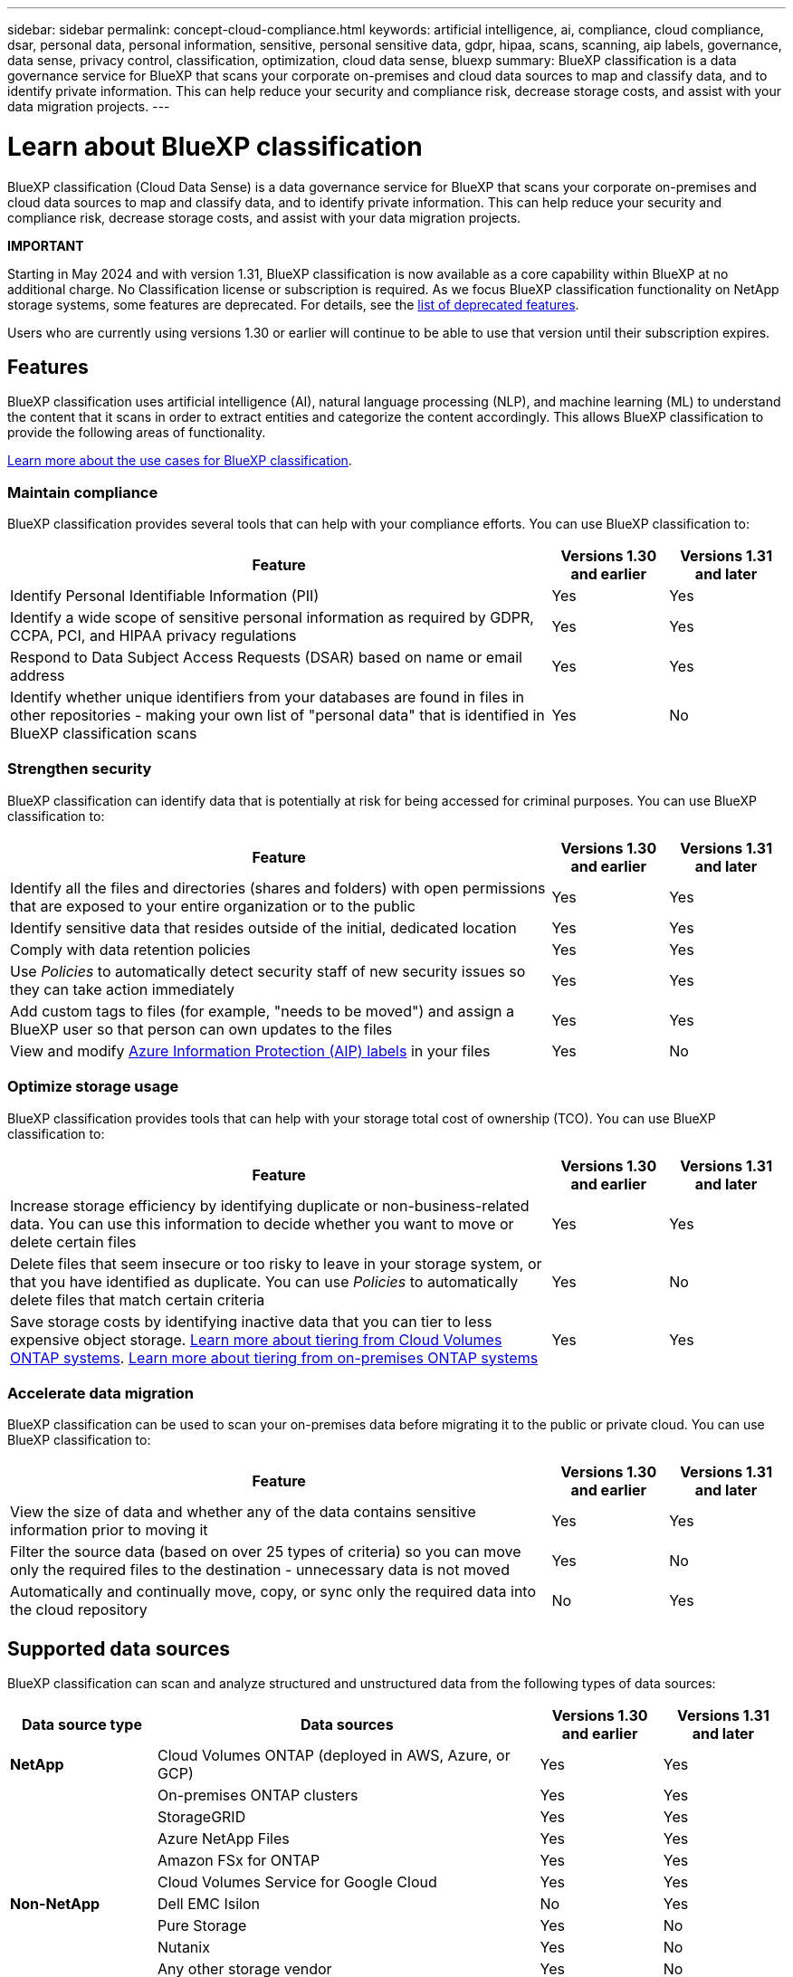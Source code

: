 ---
sidebar: sidebar
permalink: concept-cloud-compliance.html
keywords: artificial intelligence, ai, compliance, cloud compliance, dsar, personal data, personal information, sensitive, personal sensitive data, gdpr, hipaa, scans, scanning, aip labels, governance, data sense, privacy control, classification, optimization, cloud data sense, bluexp
summary: BlueXP classification is a data governance service for BlueXP that scans your corporate on-premises and cloud data sources to map and classify data, and to identify private information. This can help reduce your security and compliance risk, decrease storage costs, and assist with your data migration projects.
---

= Learn about BlueXP classification
:hardbreaks:
:nofooter:
:icons: font
:linkattrs:
:imagesdir: ./media/

[.lead]
BlueXP classification (Cloud Data Sense) is a data governance service for BlueXP that scans your corporate on-premises and cloud data sources to map and classify data, and to identify private information. This can help reduce your security and compliance risk, decrease storage costs, and assist with your data migration projects.

====
*IMPORTANT*

Starting in May 2024 and with version 1.31, BlueXP classification is now available as a core capability within BlueXP at no additional charge. No Classification license or subscription is required. As we focus BlueXP classification functionality on NetApp storage systems, some features are deprecated. For details, see the link:reference-free-paid.html[list of deprecated features].

Users who are currently using versions 1.30 or earlier will continue to be able to use that version until their subscription expires.


====

== Features

BlueXP classification uses artificial intelligence (AI), natural language processing (NLP), and machine learning (ML) to understand the content that it scans in order to extract entities and categorize the content accordingly. This allows BlueXP classification to provide the following areas of functionality.

https://bluexp.netapp.com/netapp-cloud-data-sense[Learn more about the use cases for BlueXP classification^].

=== Maintain compliance

BlueXP classification provides several tools that can help with your compliance efforts. You can use BlueXP classification to:

[cols="70,15,15",width=100%,options="header"]
|===
| Feature
| Versions 1.30 and earlier
| Versions 1.31 and later

| Identify Personal Identifiable Information (PII) | Yes | Yes
| Identify a wide scope of sensitive personal information as required by GDPR, CCPA, PCI, and HIPAA privacy regulations | Yes | Yes
| Respond to Data Subject Access Requests (DSAR) based on name or email address | Yes | Yes
| Identify whether unique identifiers from your databases are found in files in other repositories - making your own list of "personal data" that is identified in BlueXP classification scans | Yes | No

|===

=== Strengthen security

BlueXP classification can identify data that is potentially at risk for being accessed for criminal purposes. You can use BlueXP classification to:

[cols="70,15,15",width=100%,options="header"]
|===
| Feature
| Versions 1.30 and earlier
| Versions 1.31 and later

| Identify all the files and directories (shares and folders) with open permissions that are exposed to your entire organization or to the public | Yes | Yes
| Identify sensitive data that resides outside of the initial, dedicated location | Yes | Yes
| Comply with data retention policies | Yes | Yes
| Use _Policies_ to automatically detect security staff of new security issues so they can take action immediately | Yes | Yes
| Add custom tags to files (for example, "needs to be moved") and assign a BlueXP user so that person can own updates to the files | Yes | Yes
| View and modify https://azure.microsoft.com/en-us/services/information-protection/[Azure Information Protection (AIP) labels^] in your files | Yes | No
|===

=== Optimize storage usage

BlueXP classification provides tools that can help with your storage total cost of ownership (TCO). You can use BlueXP classification to:

[cols="70,15,15",width=100%,options="header"]
|===
| Feature
| Versions 1.30 and earlier
| Versions 1.31 and later

| Increase storage efficiency by identifying duplicate or non-business-related data. You can use this information to decide whether you want to move or delete certain files | Yes | Yes
| Delete files that seem insecure or too risky to leave in your storage system, or that you have identified as duplicate. You can use _Policies_ to automatically delete files that match certain criteria | Yes | No
| Save storage costs by identifying inactive data that you can tier to less expensive object storage. https://docs.netapp.com/us-en/bluexp-cloud-volumes-ontap/concept-data-tiering.html[Learn more about tiering from Cloud Volumes ONTAP systems^]. https://docs.netapp.com/us-en/bluexp-tiering/concept-cloud-tiering.html[Learn more about tiering from on-premises ONTAP systems^] | Yes | Yes
|===

=== Accelerate data migration

BlueXP classification can be used to scan your on-premises data before migrating it to the public or private cloud. You can use BlueXP classification to:

[cols="70,15,15",width=100%,options="header"]
|===
| Feature
| Versions 1.30 and earlier
| Versions 1.31 and later

| View the size of data and whether any of the data contains sensitive information prior to moving it | Yes | Yes
| Filter the source data (based on over 25 types of criteria) so you can move only the required files to the destination - unnecessary data is not moved | Yes | No
| Automatically and continually move, copy, or sync only the required data into the cloud repository | No | Yes
|===

== Supported data sources

BlueXP classification can scan and analyze structured and unstructured data from the following types of data sources:

[cols="18,47,15,15",width=100%,options="header"]
|===
| Data source type
| Data sources
| Versions 1.30 and earlier
| Versions 1.31 and later

| *NetApp* | Cloud Volumes ONTAP (deployed in AWS, Azure, or GCP) | Yes | Yes
| | On-premises ONTAP clusters | Yes | Yes
| | StorageGRID | Yes | Yes
| | Azure NetApp Files | Yes | Yes
| | Amazon FSx for ONTAP | Yes | Yes
| | Cloud Volumes Service for Google Cloud | Yes | Yes
| *Non-NetApp* | Dell EMC Isilon | No | Yes
| | Pure Storage | Yes | No
| | Nutanix | Yes | No
| | Any other storage vendor | Yes | No
| *Cloud* | Amazon S3 | Yes | No
| | Google Cloud Storage | Yes | No
| | OneDrive | Yes | No
| | SharePoint Online | Yes | No
| | SharePoint On-premises (SharePoint Server) | Yes | No
| | Google Drive | Yes | No
| *Databases* | Amazon Relational Database Service (Amazon RDS) | Yes | Yes
| | MongoDB | Yes | Yes
| | MySQL | Yes | Yes
| | Oracle | Yes | Yes
| | PostgreSQL | Yes | Yes
| | SAP HANA | Yes | Yes
| | SQL Server (MSSQL) | Yes | Yes
|===

For the versions 1.30 and earlier, databases must reside on NetApp storage.

BlueXP classification supports NFS versions 3.x, and CIFS versions 1.x, 2.0, 2.1, and 3.0.
//BlueXP classification supports NFS versions 3.x, 4.0, and 4.1, and CIFS versions 1.x, 2.0, 2.1, and 3.0.

== Cost

=== BlueXP classification costs

This cost exists for only BlueXP classification versions 1.31 and greater.

* The cost to use BlueXP classification depends on the amount of data that you're scanning. The first 1 TB of data that BlueXP classification scans in a BlueXP workspace is free for 30 days. This includes all data from all working environments and data sources. A subscription to the AWS, Azure, or GCP Marketplace, or a BYOL license from NetApp, is required to continue scanning data after that point. See https://bluexp.netapp.com/netapp-cloud-data-sense[pricing^] for details.
+
link:task-licensing-datasense.html[Learn how to license BlueXP classification^].

=== Infrastructure costs

These costs exist for all versions of BlueXP classification.

* Installing BlueXP classification in the cloud requires deploying a cloud instance, which results in charges from the cloud provider where it is deployed. See <<The BlueXP classification instance,the type of instance that is deployed for each cloud provider>>. There is no cost if you install BlueXP classification on an on-premises system.

* BlueXP classification requires that you have deployed a BlueXP Connector. In many cases you already have a Connector because of other storage and services you are using in BlueXP. The Connector instance results in charges from the cloud provider where it is deployed. See the https://docs.netapp.com/us-en/bluexp-setup-admin/task-install-connector-on-prem.html[type of instance that is deployed for each cloud provider^]. There is no cost if you install the Connector on an on-premises system.

=== Data transfer costs

These costs exist for all versions of BlueXP classification.

Data transfer costs depend on your setup. If the BlueXP classification instance and data source are in the same Availability Zone and region, then there are no data transfer costs. But if the data source, such as a Cloud Volumes ONTAP system, is in a _different_ Availability Zone or region, then you'll be charged by your cloud provider for data transfer costs. See these links for more details:

* https://aws.amazon.com/ec2/pricing/on-demand/[AWS: Amazon EC2 Pricing^]
* https://azure.microsoft.com/en-us/pricing/details/bandwidth/[Microsoft Azure: Bandwidth Pricing Details^]
* https://cloud.google.com/storage-transfer/pricing[Google Cloud: Storage Transfer Service pricing^]

== The BlueXP classification instance

When you deploy BlueXP classification in the cloud, BlueXP deploys the instance in the same subnet as the Connector. https://docs.netapp.com/us-en/bluexp-setup-admin/concept-connectors.html[Learn more about Connectors.^]
//
//NOTE: If the Connector is installed on-prem, it deploys the BlueXP classification instance in same VPC or VNet as the first Cloud Volumes ONTAP system in the request. You can install BlueXP classification on-prem as well.

image:diagram_cloud_compliance_instance.png[A diagram that shows a BlueXP instance and a BlueXP classification instance running in your cloud provider.]

Note the following about the default instance:

* In AWS, BlueXP classification runs on an https://aws.amazon.com/ec2/instance-types/m6i/[m6i.4xlarge instance^] with a 500 GiB GP2 disk. The operating system image is Amazon Linux 2. When deployed in AWS, you can choose a smaller instance size if you are scanning a small amount of data.

* In Azure, BlueXP classification runs on a link:https://docs.microsoft.com/en-us/azure/virtual-machines/dv3-dsv3-series#dsv3-series[Standard_D16s_v3 VM^] with a 500 GiB disk. The operating system image is CentOS 7.9.

* In GCP, BlueXP classification runs on an link:https://cloud.google.com/compute/docs/general-purpose-machines#n2_machines[n2-standard-16 VM^] with a 500 GiB Standard persistent disk. The operating system image is CentOS 7.9.

* In regions where the default instance isn't available, BlueXP classification runs on an alternate instance. link:reference-instance-types.html[See the alternate instance types].

* The instance is named _CloudCompliance_ with a generated hash (UUID) concatenated to it. For example: _CloudCompliance-16bb6564-38ad-4080-9a92-36f5fd2f71c7_

* Only one BlueXP classification instance is deployed per Connector.

You can also deploy BlueXP classification on a Linux host on your premises or on a host in your preferred cloud provider. The software functions exactly the same way regardless of which installation method you choose. Upgrades of BlueXP classification software is automated as long as the instance has internet access.

TIP: The instance should remain running at all times because BlueXP classification continuously scans the data.

=== Using a smaller instance type

You can deploy BlueXP classification on a system with fewer CPUs and less RAM, but there are some limitations when using these less powerful systems.

[cols="18,31,51",width=95%,options="header"]
|===
| System size
| Specs
| Limitations
| Extra Large | 32 CPUs, 128 GB RAM, 1 TiB SSD | Can scan up to 500 million files.
| Large (default) | 16 CPUs, 64 GB RAM, 500 GiB SSD | Can scan up to 250 million files.
| Medium | 8 CPUs, 32 GB RAM, 200 GiB SSD | Slower scanning, and can only scan up to 1 million files.
| Small | 8 CPUs, 16 GB RAM, 100 GiB SSD | Same limitations as "Medium", plus the ability to identify link:task-generating-compliance-reports.html#what-is-a-data-subject-access-request[data subject names] inside files is disabled.
|===

When deploying BlueXP classification in the cloud on AWS you can choose a large/medium/small instance. When deploying BlueXP classification in Azure or GCP, email ng-contact-data-sense@netapp.com for assistance if you want to use one of these alternate systems. We'll need to work with you to deploy these other cloud configurations.

When deploying BlueXP classification on-premises, just use a Linux host with the alternate specifications. You do not need to contact NetApp for assistance.

== How BlueXP classification works

At a high-level, BlueXP classification works like this:

. You deploy an instance of BlueXP classification in BlueXP.
. You enable high-level mapping or deep-level scanning on one or more data sources.
. BlueXP classification scans the data using an AI learning process.
. You use the provided dashboards and reporting tools to help in your compliance and governance efforts.

== How scans work

After you enable BlueXP classification and select the repositories that you want to scan, it immediately starts scanning the data to identify personal and sensitive data. You should focus on scanning live production data in most cases instead of backups, mirrors, or DR sites. Then BlueXP classification maps your organizational data, categorizes each file, and identifies and extracts entities and predefined patterns in the data. The result of the scan is an index of personal information, sensitive personal information, data categories, and file types.

BlueXP classification connects to the data like any other client by mounting NFS and CIFS volumes. NFS volumes are automatically accessed as read-only, while you need to provide Active Directory credentials to scan CIFS volumes.

image:diagram_cloud_compliance_scan.png["A diagram that shows a BlueXP instance and a BlueXP classification instance running in your cloud provider. The BlueXP classification instance connects to NFS and CIFS volumes, S3 buckets, OneDrive accounts, and databases to scan them."]

After the initial scan, BlueXP classification continuously scans your data in a round-robin fashion to detect incremental changes (this is why it's important to keep the instance running).

You can enable and disable scans at the volume level and at the database schema level.
//You can enable and disable scans at the bucket level, volume level, at the database schema level, at the OneDrive user level, and at the SharePoint site level.

=== What's the difference between Mapping and Classification scans

BlueXP classification enables you to run a general "mapping" scan on selected data sources. Mapping provides only a high-level overview of your data, whereas Classification provides deep-level scanning of your data. Mapping can be done on your data sources very quickly because it does not access files to see the data inside.

Many users like this functionality because they want to quickly scan their data to identify the data sources that require more research - and then they can enable classification scans only on those required data sources or volumes.

The table below shows some of the differences:

[cols="47,18,18",width=85%,options="header"]
|===
| Feature
| Classification
| Mapping

| Scan speed | Slow | Fast
| List of file types and used capacity | Yes | Yes
| Number of files and used capacity | Yes | Yes
| Age and size of files | Yes | Yes
| Ability to run a link:task-controlling-governance-data.html#data-mapping-report[Data Mapping Report] | Yes | Yes
| Data Investigation page to view file details | Yes | No
| Search for names within files | Yes | No
| Create link:task-using-policies.html[policies] that provide custom search results | Yes | No
| Ability to run other reports | Yes | No
|===

=== How quickly does BlueXP classification scan data

The scan speed is affected by network latency, disk latency, network bandwidth, environment size, and file distribution sizes.

* When performing Mapping scans, BlueXP classification can scan between 100-150 TiBs of data per day. 
* When performing Classification scans, BlueXP classification can scan between 15-40 TiBs of data per day. 

link:task-deploy-compliance-onprem.html#install-bluexp-classification-on-the-linux-host[Learn more about deploying multiple scanner nodes to scan your data^].

== Information that BlueXP classification indexes

BlueXP classification collects, indexes, and assigns categories to your data (files). The data that BlueXP classification indexes includes the following:

Standard metadata:: BlueXP classification collects standard metadata about files: the file type, its size, creation and modification dates, and so on.

Personal data:: Personally identifiable information such as email addresses, identification numbers, or credit card numbers. link:task-controlling-private-data.html#view-files-that-contain-personal-data[Learn more about personal data^].

Sensitive personal data:: Special types of sensitive information, such as health data, ethnic origin, or political opinions, as defined by GDPR and other privacy regulations. link:task-controlling-private-data.html#view-files-that-contain-sensitive-personal-data[Learn more about sensitive personal data^].

Categories:: BlueXP classification takes the data that it scanned and divides it into different types of categories. Categories are topics based on AI analysis of the content and metadata of each file. link:task-controlling-private-data.html#view-files-by-categories[Learn more about categories^].

Types:: BlueXP classification takes the data that it scanned and breaks it down by file type. link:task-controlling-private-data.html#view-files-by-file-types[Learn more about types^].

Name entity recognition::
BlueXP classification uses AI to extract natural persons' names from documents. link:task-generating-compliance-reports.html#what-is-a-data-subject-access-request[Learn about responding to Data Subject Access Requests^].

== Networking overview

BlueXP deploys the BlueXP classification instance with a security group that enables inbound HTTP connections from the Connector instance.

When using BlueXP in SaaS mode, the connection to BlueXP is served over HTTPS, and the private data sent between your browser and the BlueXP classification instance are secured with end-to-end encryption using TLS 1.2, which means NetApp and third parties can't read it.

Outbound rules are completely open. Internet access is needed to install and upgrade the BlueXP classification software and to send usage metrics.

If you have strict networking requirements, link:task-deploy-cloud-compliance.html#review-prerequisites[learn about the endpoints that BlueXP classification contacts^].

== User access to compliance information

The role each user has been assigned provides different capabilities within BlueXP and within BlueXP classification:

* An *Account Admin* can manage compliance settings and view compliance information for all working environments.

* A *Workspace Admin* can manage compliance settings and view compliance information only for systems that they have permissions to access. If a Workspace Admin can't access a working environment in BlueXP, then they can't see any compliance information for the working environment in the BlueXP classification tab.

* Users with the *Compliance Viewer* role can only view compliance information and generate reports for systems that they have permission to access. These users cannot enable/disable scanning of volumes, buckets, or database schemas. These users can't copy, move, or delete files either.

https://docs.netapp.com/us-en/bluexp-setup-admin/reference-user-roles.html[Learn more about BlueXP roles^] and how to https://docs.netapp.com/us-en/bluexp-setup-admin/task-managing-netapp-accounts.html#adding-users[add users with specific roles^].
